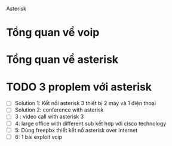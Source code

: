Asterisk
* Tổng quan về voip
* Tổng quan về asterisk
* TODO  3 proplem với asterisk
  - [ ] Solution 1: Kết nối asterisk 3 thiết bị 2 máy và 1 điện thoại
  - [ ] Solution 2: conference with asterisk 
  - [ ] 3 : video call with asterisk 3
  - [ ] 4: large office with different sub kết hợp với cisco technology
  - [ ] 5: Dùng freepbx thiết kết nố asterisk over internet
  - [ ] 6: 1 bài exploit voip
